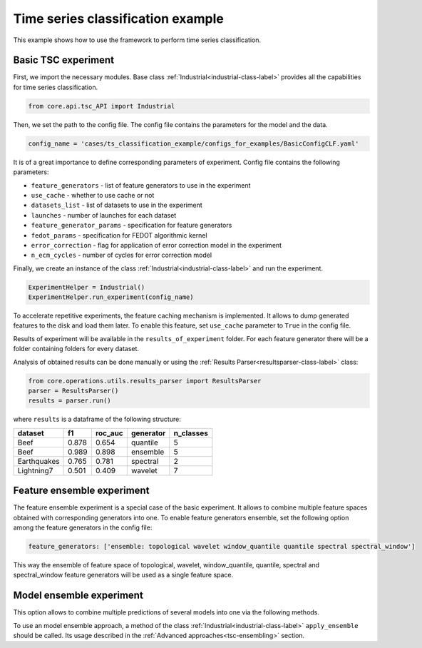 Time series classification example
==================================
This example shows how to use the framework to perform time series classification.

Basic TSC experiment
--------------------

First, we import the necessary modules. Base class :ref:`Industrial<industrial-class-label>` provides all the capabilities
for time series classification.

.. code-block:: python

    from core.api.tsc_API import Industrial

Then, we set the path to the config file. The config file contains the parameters for the model and the data.

.. code-block:: python

    config_name = 'cases/ts_classification_example/configs_for_examples/BasicConfigCLF.yaml'

It is of a great importance to define corresponding parameters of experiment.
Config file contains the following parameters:

- ``feature_generators`` - list of feature generators to use in the experiment
- ``use_cache`` - whether to use cache or not
- ``datasets_list`` - list of datasets to use in the experiment
- ``launches`` - number of launches for each dataset
- ``feature_generator_params`` - specification for feature generators
- ``fedot_params`` - specification for FEDOT algorithmic kernel
- ``error_correction`` - flag for application of error correction model in the experiment
- ``n_ecm_cycles`` - number of cycles for error correction model

Finally, we create an instance of the class :ref:`Industrial<industrial-class-label>` and run the experiment.

.. code-block:: python

    ExperimentHelper = Industrial()
    ExperimentHelper.run_experiment(config_name)

To accelerate repetitive experiments, the feature caching mechanism is implemented. It allows to dump generated features
to the disk and load them later. To enable this feature, set ``use_cache`` parameter to ``True`` in the config file.

Results of experiment will be available in the ``results_of_experiment`` folder. For each feature generator there will be a
folder containing folders for every dataset.

Analysis of obtained results can be done manually or using the :ref:`Results Parser<resultsparser-class-label>` class:

.. code-block:: python

    from core.operations.utils.results_parser import ResultsParser
    parser = ResultsParser()
    results = parser.run()

where ``results`` is a dataframe of the following structure:

+------------+------------+-----------+-----------+-----------+
| dataset    | f1         | roc_auc   | generator | n_classes |
+============+============+===========+===========+===========+
| Beef       | 0.878      | 0.654     | quantile  |     5     |
+------------+------------+-----------+-----------+-----------+
| Beef       | 0.989      | 0.898     | ensemble  |    5      |
+------------+------------+-----------+-----------+-----------+
| Earthquakes| 0.765      | 0.781     | spectral  |    2      |
+------------+------------+-----------+-----------+-----------+
| Lightning7 | 0.501      | 0.409     | wavelet   |    7      |
+------------+------------+-----------+-----------+-----------+


Feature ensemble experiment
---------------------------

The feature ensemble experiment is a special case of the basic experiment. It allows to combine
multiple feature spaces obtained with corresponding generators into one.
To enable feature generators ensemble, set the following option among the feature generators
in the config file:

.. code-block:: yaml

    feature_generators: ['ensemble: topological wavelet window_quantile quantile spectral spectral_window']

This way the ensemble of feature space of topological, wavelet, window_quantile, quantile, spectral and spectral_window
feature generators will be used as a single feature space.


Model ensemble experiment
-------------------------
This option allows to combine multiple predictions of several models into one via the following methods.

To use an model ensemble approach, a method of the class :ref:`Industrial<industrial-class-label>` ``apply_ensemble``
should be called. Its usage described in the :ref:`Advanced approaches<tsc-ensembling>` section.